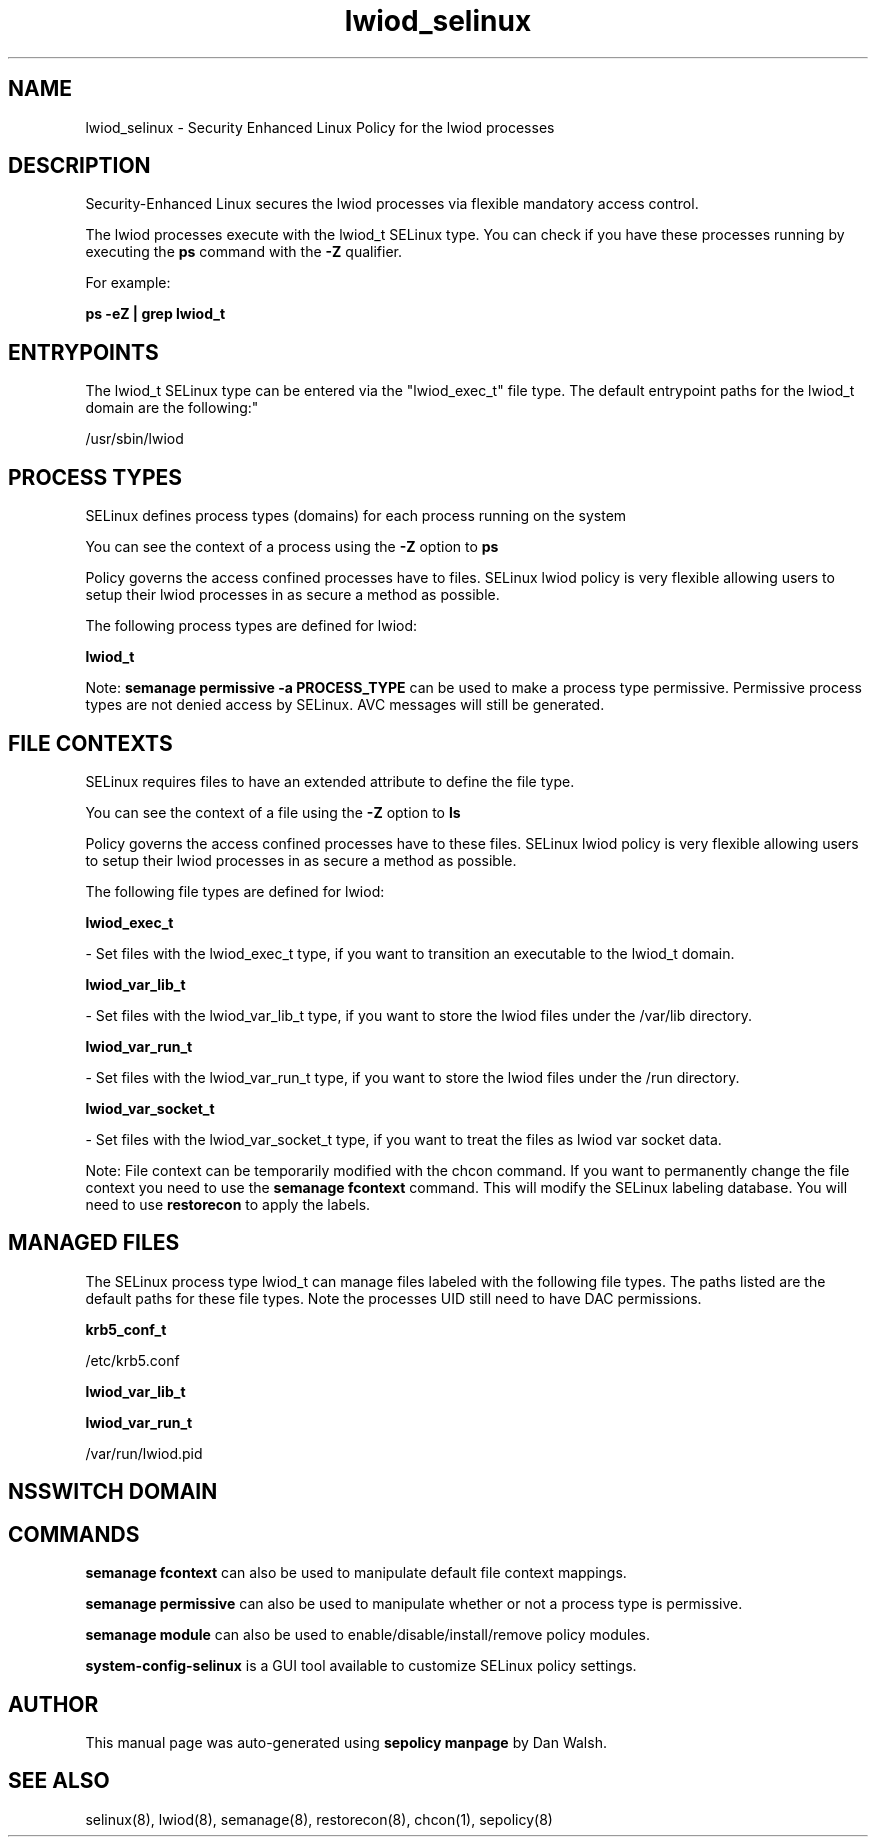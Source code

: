 .TH  "lwiod_selinux"  "8"  "12-11-01" "lwiod" "SELinux Policy documentation for lwiod"
.SH "NAME"
lwiod_selinux \- Security Enhanced Linux Policy for the lwiod processes
.SH "DESCRIPTION"

Security-Enhanced Linux secures the lwiod processes via flexible mandatory access control.

The lwiod processes execute with the lwiod_t SELinux type. You can check if you have these processes running by executing the \fBps\fP command with the \fB\-Z\fP qualifier.

For example:

.B ps -eZ | grep lwiod_t


.SH "ENTRYPOINTS"

The lwiod_t SELinux type can be entered via the "lwiod_exec_t" file type.  The default entrypoint paths for the lwiod_t domain are the following:"

/usr/sbin/lwiod
.SH PROCESS TYPES
SELinux defines process types (domains) for each process running on the system
.PP
You can see the context of a process using the \fB\-Z\fP option to \fBps\bP
.PP
Policy governs the access confined processes have to files.
SELinux lwiod policy is very flexible allowing users to setup their lwiod processes in as secure a method as possible.
.PP
The following process types are defined for lwiod:

.EX
.B lwiod_t
.EE
.PP
Note:
.B semanage permissive -a PROCESS_TYPE
can be used to make a process type permissive. Permissive process types are not denied access by SELinux. AVC messages will still be generated.

.SH FILE CONTEXTS
SELinux requires files to have an extended attribute to define the file type.
.PP
You can see the context of a file using the \fB\-Z\fP option to \fBls\bP
.PP
Policy governs the access confined processes have to these files.
SELinux lwiod policy is very flexible allowing users to setup their lwiod processes in as secure a method as possible.
.PP
The following file types are defined for lwiod:


.EX
.PP
.B lwiod_exec_t
.EE

- Set files with the lwiod_exec_t type, if you want to transition an executable to the lwiod_t domain.


.EX
.PP
.B lwiod_var_lib_t
.EE

- Set files with the lwiod_var_lib_t type, if you want to store the lwiod files under the /var/lib directory.


.EX
.PP
.B lwiod_var_run_t
.EE

- Set files with the lwiod_var_run_t type, if you want to store the lwiod files under the /run directory.


.EX
.PP
.B lwiod_var_socket_t
.EE

- Set files with the lwiod_var_socket_t type, if you want to treat the files as lwiod var socket data.


.PP
Note: File context can be temporarily modified with the chcon command.  If you want to permanently change the file context you need to use the
.B semanage fcontext
command.  This will modify the SELinux labeling database.  You will need to use
.B restorecon
to apply the labels.

.SH "MANAGED FILES"

The SELinux process type lwiod_t can manage files labeled with the following file types.  The paths listed are the default paths for these file types.  Note the processes UID still need to have DAC permissions.

.br
.B krb5_conf_t

	/etc/krb5\.conf
.br

.br
.B lwiod_var_lib_t


.br
.B lwiod_var_run_t

	/var/run/lwiod.pid
.br

.SH NSSWITCH DOMAIN

.SH "COMMANDS"
.B semanage fcontext
can also be used to manipulate default file context mappings.
.PP
.B semanage permissive
can also be used to manipulate whether or not a process type is permissive.
.PP
.B semanage module
can also be used to enable/disable/install/remove policy modules.

.PP
.B system-config-selinux
is a GUI tool available to customize SELinux policy settings.

.SH AUTHOR
This manual page was auto-generated using
.B "sepolicy manpage"
by Dan Walsh.

.SH "SEE ALSO"
selinux(8), lwiod(8), semanage(8), restorecon(8), chcon(1), sepolicy(8)
